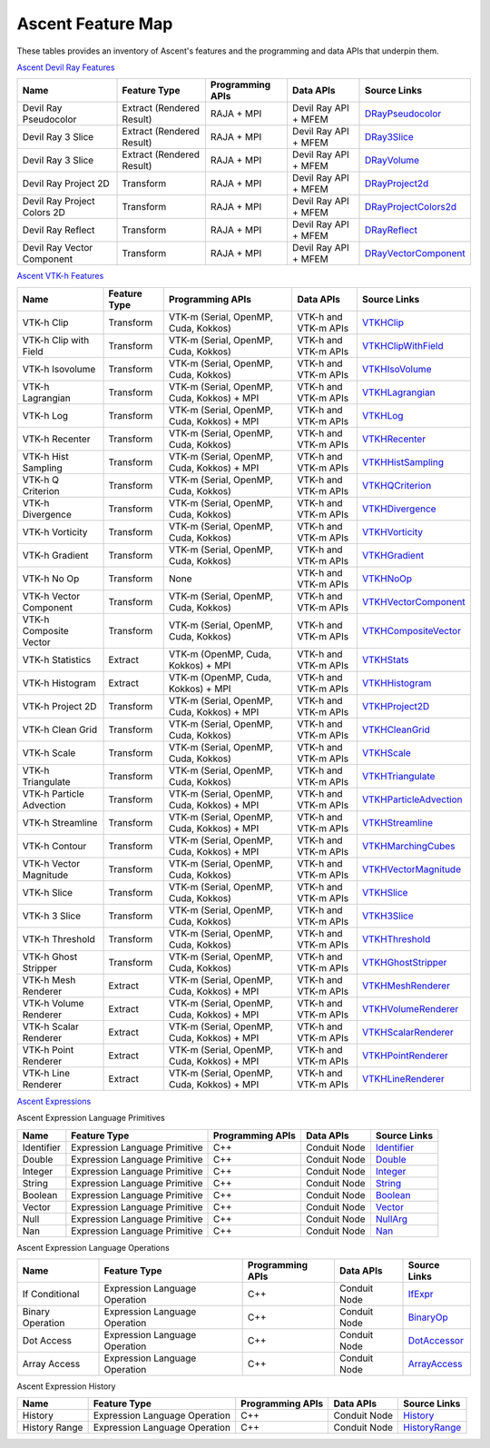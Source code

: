 .. ############################################################################
.. # Copyright (c) Lawrence Livermore National Security, LLC and other Ascent
.. # Project developers. See top-level LICENSE AND COPYRIGHT files for dates and
.. # other details. No copyright assignment is required to contribute to Ascent.
.. ############################################################################

.. _feature_map:

Ascent Feature Map
====================

These tables provides an inventory of Ascent's features and the programming and data APIs that underpin them.

`Ascent Devil Ray Features <https://github.com/Alpine-DAV/ascent/blob/develop/src/libs/ascent/runtimes/flow_filters/ascent_runtime_filters.cpp#L149>`_

.. list-table::
   :header-rows: 1

   * - Name
     - Feature Type
     - Programming APIs
     - Data APIs
     - Source Links

   * - Devil Ray Pseudocolor
     - Extract (Rendered Result)
     - RAJA + MPI
     - Devil Ray API + MFEM
     - `DRayPseudocolor <https://github.com/Alpine-DAV/ascent/blob/develop/src/libs/ascent/runtimes/flow_filters/ascent_runtime_dray_filters.hpp#L46>`_

   * - Devil Ray 3 Slice
     - Extract (Rendered Result)
     - RAJA + MPI
     - Devil Ray API + MFEM
     - `DRay3Slice <https://github.com/Alpine-DAV/ascent/blob/develop/src/libs/ascent/runtimes/flow_filters/ascent_runtime_dray_filters.hpp#L59>`_

   * - Devil Ray 3 Slice
     - Extract (Rendered Result)
     - RAJA + MPI
     - Devil Ray API + MFEM
     - `DRayVolume <https://github.com/Alpine-DAV/ascent/blob/develop/src/libs/ascent/runtimes/flow_filters/ascent_runtime_dray_filters.hpp#72>`_

   * - Devil Ray Project 2D
     - Transform
     - RAJA + MPI
     - Devil Ray API + MFEM
     - `DRayProject2d <https://github.com/Alpine-DAV/ascent/blob/develop/src/libs/ascent/runtimes/flow_filters/ascent_runtime_dray_filters.hpp#85>`_

   * - Devil Ray Project Colors 2D
     - Transform
     - RAJA + MPI
     - Devil Ray API + MFEM
     - `DRayProjectColors2d <https://github.com/Alpine-DAV/ascent/blob/develop/src/libs/ascent/runtimes/flow_filters/ascent_runtime_dray_filters.hpp#97>`_

   * - Devil Ray Reflect
     - Transform
     - RAJA + MPI
     - Devil Ray API + MFEM
     - `DRayReflect <https://github.com/Alpine-DAV/ascent/blob/develop/src/libs/ascent/runtimes/flow_filters/ascent_runtime_dray_filters.hpp#109>`_

   * - Devil Ray Vector Component
     - Transform
     - RAJA + MPI
     - Devil Ray API + MFEM
     - `DRayVectorComponent <https://github.com/Alpine-DAV/ascent/blob/develop/src/libs/ascent/runtimes/flow_filters/ascent_runtime_dray_filters.hpp#122>`_



`Ascent VTK-h Features <https://github.com/Alpine-DAV/ascent/blob/develop/src/libs/ascent/runtimes/flow_filters/ascent_runtime_filters.cpp#L105>`_

.. list-table::
   :header-rows: 1

   * - Name
     - Feature Type
     - Programming APIs
     - Data APIs
     - Source Links

   * - VTK-h Clip
     - Transform
     - VTK-m (Serial, OpenMP, Cuda, Kokkos)
     - VTK-h and VTK-m APIs
     - `VTKHClip <https://github.com/Alpine-DAV/ascent/blob/develop/src/libs/ascent/runtimes/flow_filters/scent_runtime_vtkh_filters.hpp#L125>`_

   * - VTK-h Clip with Field
     - Transform
     - VTK-m (Serial, OpenMP, Cuda, Kokkos)
     - VTK-h and VTK-m APIs
     - `VTKHClipWithField <https://github.com/Alpine-DAV/ascent/blob/develop/src/libs/ascent/runtimes/flow_filters/ascent_runtime_vtkh_filters.hpp#L138>`_

   * - VTK-h Isovolume
     - Transform
     - VTK-m (Serial, OpenMP, Cuda, Kokkos)
     - VTK-h and VTK-m APIs
     - `VTKHIsoVolume <https://github.com/Alpine-DAV/ascent/blob/develop/src/libs/ascent/runtimes/flow_filters/ascent_runtime_vtkh_filters.hpp#L151>`_

   * - VTK-h Lagrangian
     - Transform
     - VTK-m (Serial, OpenMP, Cuda, Kokkos) + MPI
     - VTK-h and VTK-m APIs
     - `VTKHLagrangian <https://github.com/Alpine-DAV/ascent/blob/develop/src/libs/ascent/runtimes/flow_filters/ascent_runtime_vtkh_filters.hpp#L164>`_

   * - VTK-h Log
     - Transform
     - VTK-m (Serial, OpenMP, Cuda, Kokkos) + MPI
     - VTK-h and VTK-m APIs
     - `VTKHLog <https://github.com/Alpine-DAV/ascent/blob/develop/src/libs/ascent/runtimes/flow_filters/ascent_runtime_vtkh_filters.hpp#L177>`_

   * - VTK-h Recenter
     - Transform
     - VTK-m (Serial, OpenMP, Cuda, Kokkos)
     - VTK-h and VTK-m APIs
     - `VTKHRecenter <https://github.com/Alpine-DAV/ascent/blob/develop/src/libs/ascent/runtimes/flow_filters/ascent_runtime_vtkh_filters.hpp#L190>`_

   * - VTK-h Hist Sampling 
     - Transform
     - VTK-m (Serial, OpenMP, Cuda, Kokkos) + MPI
     - VTK-h and VTK-m APIs
     - `VTKHHistSampling <https://github.com/Alpine-DAV/ascent/blob/develop/src/libs/ascent/runtimes/flow_filters/ascent_runtime_vtkh_filters.hpp#L203>`_

   * - VTK-h Q Criterion 
     - Transform
     - VTK-m (Serial, OpenMP, Cuda, Kokkos)
     - VTK-h and VTK-m APIs
     - `VTKHQCriterion <https://github.com/Alpine-DAV/ascent/blob/develop/src/libs/ascent/runtimes/flow_filters/ascent_runtime_vtkh_filters.hpp#L216>`_

   * - VTK-h Divergence 
     - Transform
     - VTK-m (Serial, OpenMP, Cuda, Kokkos) 
     - VTK-h and VTK-m APIs
     - `VTKHDivergence <https://github.com/Alpine-DAV/ascent/blob/develop/src/libs/ascent/runtimes/flow_filters/ascent_runtime_vtkh_filters.hpp#L229>`_

   * - VTK-h Vorticity 
     - Transform
     - VTK-m (Serial, OpenMP, Cuda, Kokkos)
     - VTK-h and VTK-m APIs
     - `VTKHVorticity <https://github.com/Alpine-DAV/ascent/blob/develop/src/libs/ascent/runtimes/flow_filters/ascent_runtime_vtkh_filters.hpp#L242>`_

   * - VTK-h Gradient 
     - Transform
     - VTK-m (Serial, OpenMP, Cuda, Kokkos)
     - VTK-h and VTK-m APIs
     - `VTKHGradient <https://github.com/Alpine-DAV/ascent/blob/develop/src/libs/ascent/runtimes/flow_filters/ascent_runtime_vtkh_filters.hpp#L255>`_

   * - VTK-h No Op 
     - Transform
     - None 
     - VTK-h and VTK-m APIs
     - `VTKHNoOp <https://github.com/Alpine-DAV/ascent/blob/develop/src/libs/ascent/runtimes/flow_filters/ascent_runtime_vtkh_filters.hpp#L268>`_

   * - VTK-h Vector Component 
     - Transform
     - VTK-m (Serial, OpenMP, Cuda, Kokkos)
     - VTK-h and VTK-m APIs
     - `VTKHVectorComponent <hhttps://github.com/Alpine-DAV/ascent/blob/develop/src/libs/ascent/runtimes/flow_filters/ascent_runtime_vtkh_filters.hpp#L281>`_

   * - VTK-h Composite Vector 
     - Transform
     - VTK-m (Serial, OpenMP, Cuda, Kokkos)
     - VTK-h and VTK-m APIs
     - `VTKHCompositeVector <https://github.com/Alpine-DAV/ascent/blob/develop/src/libs/ascent/runtimes/flow_filters/ascent_runtime_vtkh_filters.hpp#L294>`_

   * - VTK-h Statistics 
     - Extract
     - VTK-m (OpenMP, Cuda, Kokkos) + MPI
     - VTK-h and VTK-m APIs
     - `VTKHStats <https://github.com/Alpine-DAV/ascent/blob/develop/src/libs/ascent/runtimes/flow_filters/ascent_runtime_vtkh_filters.hpp#L307>`_

   * - VTK-h Histogram 
     - Extract
     - VTK-m (OpenMP, Cuda, Kokkos) + MPI
     - VTK-h and VTK-m APIs
     - `VTKHHistogram <https://github.com/Alpine-DAV/ascent/blob/develop/src/libs/ascent/runtimes/flow_filters/ascent_runtime_vtkh_filters.hpp#L320>`_

   * - VTK-h Project 2D 
     - Transform
     - VTK-m (Serial, OpenMP, Cuda, Kokkos) + MPI
     - VTK-h and VTK-m APIs
     - `VTKHProject2D <https://github.com/Alpine-DAV/ascent/blob/develop/src/libs/ascent/runtimes/flow_filters/ascent_runtime_vtkh_filters.hpp#L334>`_

   * - VTK-h Clean Grid 
     - Transform
     - VTK-m (Serial, OpenMP, Cuda, Kokkos)
     - VTK-h and VTK-m APIs
     - `VTKHCleanGrid <https://github.com/Alpine-DAV/ascent/blob/develop/src/libs/ascent/runtimes/flow_filters/ascent_runtime_vtkh_filters.hpp#L348>`_

   * - VTK-h Scale 
     - Transform
     - VTK-m (Serial, OpenMP, Cuda, Kokkos)
     - VTK-h and VTK-m APIs
     - `VTKHScale <https://github.com/Alpine-DAV/ascent/blob/develop/src/libs/ascent/runtimes/flow_filters/ascent_runtime_vtkh_filters.hpp#L361>`_

   * - VTK-h Triangulate 
     - Transform
     - VTK-m (Serial, OpenMP, Cuda, Kokkos)
     - VTK-h and VTK-m APIs
     - `VTKHTriangulate <https://github.com/Alpine-DAV/ascent/blob/develop/src/libs/ascent/runtimes/flow_filters/ascent_runtime_vtkh_filters.hpp#L374>`_

   * - VTK-h Particle Advection 
     - Transform
     - VTK-m (Serial, OpenMP, Cuda, Kokkos) + MPI
     - VTK-h and VTK-m APIs
     - `VTKHParticleAdvection <https://github.com/Alpine-DAV/ascent/blob/develop/src/libs/ascent/runtimes/flow_filters/ascent_runtime_vtkh_filters.hpp#L387>`_

   * - VTK-h Streamline 
     - Transform
     - VTK-m (Serial, OpenMP, Cuda, Kokkos) + MPI
     - VTK-h and VTK-m APIs
     - `VTKHStreamline <https://github.com/Alpine-DAV/ascent/blob/develop/src/libs/ascent/runtimes/flow_filters/ascent_runtime_vtkh_filters.hpp#L403>`_

   * - VTK-h Contour 
     - Transform
     - VTK-m (Serial, OpenMP, Cuda, Kokkos) + MPI
     - VTK-h and VTK-m APIs
     - `VTKHMarchingCubes <https://github.com/Alpine-DAV/ascent/blob/develop/src/libs/ascent/runtimes/flow_filters/ascent_runtime_vtkh_filters.hpp#L47>`_

   * - VTK-h Vector Magnitude 
     - Transform
     - VTK-m (Serial, OpenMP, Cuda, Kokkos)
     - VTK-h and VTK-m APIs
     - `VTKHVectorMagnitude <https://github.com/Alpine-DAV/ascent/blob/develop/src/libs/ascent/runtimes/flow_filters/ascent_runtime_vtkh_filters.hpp#L60>`_

   * - VTK-h Slice 
     - Transform
     - VTK-m (Serial, OpenMP, Cuda, Kokkos)
     - VTK-h and VTK-m APIs
     - `VTKHSlice <https://github.com/Alpine-DAV/ascent/blob/develop/src/libs/ascent/runtimes/flow_filters/ascent_runtime_vtkh_filters.hpp#L73>`_

   * - VTK-h 3 Slice 
     - Transform
     - VTK-m (Serial, OpenMP, Cuda, Kokkos)
     - VTK-h and VTK-m APIs
     - `VTKH3Slice <https://github.com/Alpine-DAV/ascent/blob/develop/src/libs/ascent/runtimes/flow_filters/ascent_runtime_vtkh_filters.hpp#L86>`_

   * - VTK-h Threshold 
     - Transform
     - VTK-m (Serial, OpenMP, Cuda, Kokkos)
     - VTK-h and VTK-m APIs
     - `VTKHThreshold <https://github.com/Alpine-DAV/ascent/blob/develop/src/libs/ascent/runtimes/flow_filters/ascent_runtime_vtkh_filters.hpp#L99>`_

   * - VTK-h Ghost Stripper 
     - Transform
     - VTK-m (Serial, OpenMP, Cuda, Kokkos)
     - VTK-h and VTK-m APIs
     - `VTKHGhostStripper <https://github.com/Alpine-DAV/ascent/blob/develop/src/libs/ascent/runtimes/flow_filters/ascent_runtime_vtkh_filters.hpp#L112>`_

   * - VTK-h Mesh Renderer 
     - Extract
     - VTK-m (Serial, OpenMP, Cuda, Kokkos) + MPI
     - VTK-h and VTK-m APIs
     - `VTKHMeshRenderer <https://github.com/Alpine-DAV/ascent/blob/develop/src/libs/vtkh/rendering/MeshRenderer.hpp#L9>`_

   * - VTK-h Volume Renderer 
     - Extract
     - VTK-m (Serial, OpenMP, Cuda, Kokkos) + MPI
     - VTK-h and VTK-m APIs
     - `VTKHVolumeRenderer <https://github.com/Alpine-DAV/ascent/blob/develop/src/libs/vtkh/rendering/VolumeRenderer.hpp#L15>`_

   * - VTK-h Scalar Renderer 
     - Extract
     - VTK-m (Serial, OpenMP, Cuda, Kokkos) + MPI
     - VTK-h and VTK-m APIs
     - `VTKHScalarRenderer <https://github.com/Alpine-DAV/ascent/blob/develop/src/libs/vtkh/rendering/ScalarRenderer.hpp#L16>`_

   * - VTK-h Point Renderer 
     - Extract
     - VTK-m (Serial, OpenMP, Cuda, Kokkos) + MPI
     - VTK-h and VTK-m APIs
     - `VTKHPointRenderer <https://github.com/Alpine-DAV/ascent/blob/develop/src/libs/vtkh/rendering/PointRenderer.hpp#L9>`_

   * - VTK-h Line Renderer 
     - Extract
     - VTK-m (Serial, OpenMP, Cuda, Kokkos) + MPI
     - VTK-h and VTK-m APIs
     - `VTKHLineRenderer <https://github.com/Alpine-DAV/ascent/blob/develop/src/libs/vtkh/rendering/LineRenderer.hpp#L9>`_


`Ascent Expressions  <https://github.com/Alpine-DAV/ascent/blob/develop/src/libs/ascent/runtimes/ascent_expression_eval.cpp#L238>`_

.. Expression Lang Primitives 
  .. flow::Workspace::register_filter_type<expressions::Identifier>();
  .. flow::Workspace::register_filter_type<expressions::Double>();
  .. flow::Workspace::register_filter_type<expressions::Integer>();
  .. flow::Workspace::register_filter_type<expressions::String>();
  .. flow::Workspace::register_filter_type<expressions::Boolean>();
  .. flow::Workspace::register_filter_type<expressions::Vector>();
  .. flow::Workspace::register_filter_type<expressions::NullArg>();
  .. flow::Workspace::register_filter_type<expressions::Nan>();

Ascent Expression Language Primitives

.. list-table::
   :header-rows: 1

   * - Name
     - Feature Type
     - Programming APIs
     - Data APIs
     - Source Links

   * - Identifier
     - Expression Language Primitive
     - C++
     - Conduit Node
     - `Identifier <https://github.com/Alpine-DAV/ascent/blob/develop/src/libs/ascent/runtimes/expressions/ascent_expression_filters.hpp#L78>`_

   * - Double
     - Expression Language Primitive
     - C++
     - Conduit Node
     - `Double <https://github.com/Alpine-DAV/ascent/blob/develop/src/libs/ascent/runtimes/expressions/ascent_expression_filters.hpp#L133>`_

   * - Integer
     - Expression Language Primitive
     - C++
     - Conduit Node
     - `Integer <https://github.com/Alpine-DAV/ascent/blob/develop/src/libs/ascent/runtimes/expressions/ascent_expression_filters.hpp#L122>`_

   * - String
     - Expression Language Primitive
     - C++
     - Conduit Node
     - `String <https://github.com/Alpine-DAV/ascent/blob/develop/src/libs/ascent/runtimes/expressions/ascent_expression_filters.hpp#L144>`_

   * - Boolean
     - Expression Language Primitive
     - C++
     - Conduit Node
     - `Boolean <https://github.com/Alpine-DAV/ascent/blob/develop/src/libs/ascent/runtimes/expressions/ascent_expression_filters.hpp#L111>`_

   * - Vector
     - Expression Language Primitive
     - C++
     - Conduit Node
     - `Vector <https://github.com/Alpine-DAV/ascent/blob/develop/src/libs/ascent/runtimes/expressions/ascent_expression_filters.hpp#L345>`_

   * - Null
     - Expression Language Primitive
     - C++
     - Conduit Node
     - `NullArg <https://github.com/Alpine-DAV/ascent/blob/develop/src/libs/ascent/runtimes/expressions/ascent_expression_filters.hpp#L144>`_

   * - Nan
     - Expression Language Primitive
     - C++
     - Conduit Node
     - `Nan <https://github.com/Alpine-DAV/ascent/blob/develop/src/libs/ascent/runtimes/expressions/ascent_expression_filters.hpp#L622>`_

.. Expression Lang Operations
  .. flow::Workspace::register_filter_type<expressions::IfExpr>();
  .. flow::Workspace::register_filter_type<expressions::BinaryOp>();
  .. flow::Workspace::register_filter_type<expressions::DotAccess>();
  .. flow::Workspace::register_filter_type<expressions::ArrayAccess>();

Ascent Expression Language Operations

.. list-table::
   :header-rows: 1

   * - Name
     - Feature Type
     - Programming APIs
     - Data APIs
     - Source Links

   * - If Conditional
     - Expression Language Operation
     - C++
     - Conduit Node
     - `IfExpr <https://github.com/Alpine-DAV/ascent/blob/develop/src/libs/ascent/runtimes/expressions/ascent_expression_filters.hpp#L478>`_

   * - Binary Operation
     - Expression Language Operation
     - C++
     - Conduit Node
     - `BinaryOp <https://github.com/Alpine-DAV/ascent/blob/develop/src/libs/ascent/runtimes/expressions/ascent_expression_filters.hpp#L544>`_

   * - Dot Access
     - Expression Language Operation
     - C++
     - Conduit Node
     - `DotAccessor <https://github.com/Alpine-DAV/ascent/blob/develop/src/libs/ascent/runtimes/expressions/ascent_expression_filters.hpp#L544>`_

   * - Array Access
     - Expression Language Operation
     - C++
     - Conduit Node
     - `ArrayAccess <https://github.com/Alpine-DAV/ascent/blob/develop/src/libs/ascent/runtimes/expressions/ascent_expression_filters.hpp#L533>`_


.. History
  .. flow::Workspace::register_filter_type<expressions::History>();
  .. flow::Workspace::register_filter_type<expressions::HistoryRange>();

Ascent Expression History

.. list-table::
   :header-rows: 1

   * - Name
     - Feature Type
     - Programming APIs
     - Data APIs
     - Source Links

   * - History
     - Expression Language Operation
     - C++
     - Conduit Node
     - `History <https://github.com/Alpine-DAV/ascent/blob/develop/src/libs/ascent/runtimes/expressions/ascent_expression_filters.hpp#L89>`_

   * - History Range
     - Expression Language Operation
     - C++
     - Conduit Node
     - `HistoryRange <https://github.com/Alpine-DAV/ascent/blob/develop/src/libs/ascent/runtimes/expressions/ascent_expression_filters.hpp#L100>`_


.. Basic Math
  .. flow::Workspace::register_filter_type<expressions::Abs>();
  .. flow::Workspace::register_filter_type<expressions::Pow>();
  .. flow::Workspace::register_filter_type<expressions::Exp>();
  .. flow::Workspace::register_filter_type<expressions::Log>();
  .. flow::Workspace::register_filter_type<expressions::Magnitude>();
  .. flow::Workspace::register_filter_type<expressions::ScalarMax>();
  .. flow::Workspace::register_filter_type<expressions::ScalarMin>();
  .. flow::Workspace::register_filter_type<expressions::ScalarGradient>();

.. Array Exprs
  .. flow::Workspace::register_filter_type<expressions::ArrayMax>();
  .. flow::Workspace::register_filter_type<expressions::ArrayMin>();
  .. flow::Workspace::register_filter_type<expressions::ArrayAvg>();
  .. flow::Workspace::register_filter_type<expressions::ArraySum>();
  .. flow::Workspace::register_filter_type<expressions::ArrayGradient>();

.. Stats
  .. flow::Workspace::register_filter_type<expressions::Histogram>();
  .. flow::Workspace::register_filter_type<expressions::Entropy>();
  .. flow::Workspace::register_filter_type<expressions::Pdf>();
  .. flow::Workspace::register_filter_type<expressions::Cdf>();
  .. flow::Workspace::register_filter_type<expressions::Quantile>();

.. Binning
  .. flow::Workspace::register_filter_type<expressions::Binning>();
  .. flow::Workspace::register_filter_type<expressions::BinByValue>();
  .. flow::Workspace::register_filter_type<expressions::BinByIndex>();
  .. flow::Workspace::register_filter_type<expressions::Bin>();
  .. flow::Workspace::register_filter_type<expressions::PointAndAxis>();
  .. flow::Workspace::register_filter_type<expressions::MaxFromPoint>();
  .. flow::Workspace::register_filter_type<expressions::Axis>();

.. Mesh BP Aware
  .. flow::Workspace::register_filter_type<expressions::Field>();
  .. flow::Workspace::register_filter_type<expressions::Topo>();
  .. flow::Workspace::register_filter_type<expressions::Cycle>();
  .. flow::Workspace::register_filter_type<expressions::Time>();
  .. flow::Workspace::register_filter_type<expressions::Lineout>();
  .. flow::Workspace::register_filter_type<expressions::Bounds>();
  .. flow::Workspace::register_filter_type<expressions::FieldMax>();
  .. flow::Workspace::register_filter_type<expressions::FieldMin>();
  .. flow::Workspace::register_filter_type<expressions::FieldAvg>();
  .. flow::Workspace::register_filter_type<expressions::FieldNanCount>();
  .. flow::Workspace::register_filter_type<expressions::FieldInfCount>();
  .. flow::Workspace::register_filter_type<expressions::FieldSum>();

.. ????
  .. flow::Workspace::register_filter_type<expressions::Replace>();




